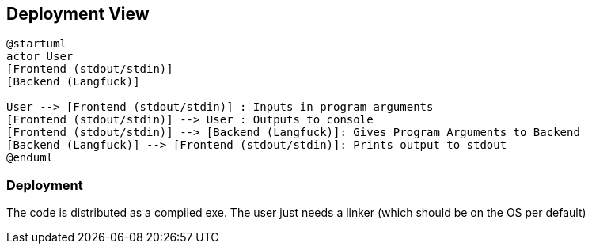 [[section-deployment-view]]


== Deployment View

[plantuml]
----
@startuml
actor User
[Frontend (stdout/stdin)]
[Backend (Langfuck)]

User --> [Frontend (stdout/stdin)] : Inputs in program arguments
[Frontend (stdout/stdin)] --> User : Outputs to console
[Frontend (stdout/stdin)] --> [Backend (Langfuck)]: Gives Program Arguments to Backend
[Backend (Langfuck)] --> [Frontend (stdout/stdin)]: Prints output to stdout
@enduml
----

=== Deployment

The code is distributed as a compiled exe. The user just needs a linker (which should be on the OS per default)
